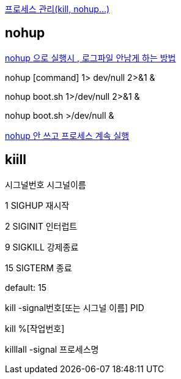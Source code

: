 http://tong.nate.com/wlstjs/21051594[프로세스 관리(kill, nohup...)]

== nohup

http://blog.empas.com/flazma/26071407[nohup 으로 실행시 , 로그파일 안남게 하는 방법]

nohup [command] 1> dev/null 2>&1 &

nohup boot.sh 1>/dev/null 2>&1 &

nohup boot.sh >/dev/null &

http://blog.daum.net/itnewsplus/5011099[nohup 안 쓰고 프로세스 계속 실행]

== kiill

시그널번호  시그널이름

1                      SIGHUP            재시작

2                      SIGINIT            인터럽트

9                      SIGKILL           강제종료

15                    SIGTERM        종료

default: 15

kill -signal번호[또는 시그널 이름] PID

kill %[작업번호]

killlall -signal 프로세스명
